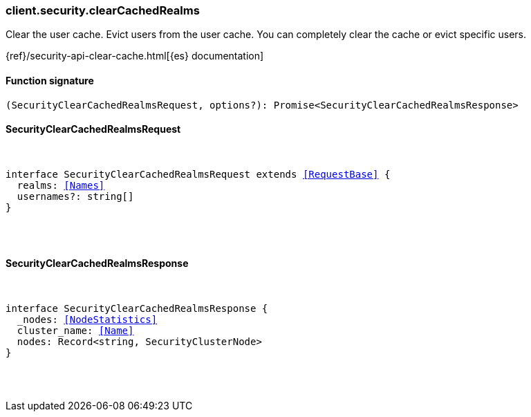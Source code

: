 [[reference-security-clear_cached_realms]]

////////
===========================================================================================================================
||                                                                                                                       ||
||                                                                                                                       ||
||                                                                                                                       ||
||        ██████╗ ███████╗ █████╗ ██████╗ ███╗   ███╗███████╗                                                            ||
||        ██╔══██╗██╔════╝██╔══██╗██╔══██╗████╗ ████║██╔════╝                                                            ||
||        ██████╔╝█████╗  ███████║██║  ██║██╔████╔██║█████╗                                                              ||
||        ██╔══██╗██╔══╝  ██╔══██║██║  ██║██║╚██╔╝██║██╔══╝                                                              ||
||        ██║  ██║███████╗██║  ██║██████╔╝██║ ╚═╝ ██║███████╗                                                            ||
||        ╚═╝  ╚═╝╚══════╝╚═╝  ╚═╝╚═════╝ ╚═╝     ╚═╝╚══════╝                                                            ||
||                                                                                                                       ||
||                                                                                                                       ||
||    This file is autogenerated, DO NOT send pull requests that changes this file directly.                             ||
||    You should update the script that does the generation, which can be found in:                                      ||
||    https://github.com/elastic/elastic-client-generator-js                                                             ||
||                                                                                                                       ||
||    You can run the script with the following command:                                                                 ||
||       npm run elasticsearch -- --version <version>                                                                    ||
||                                                                                                                       ||
||                                                                                                                       ||
||                                                                                                                       ||
===========================================================================================================================
////////

[discrete]
=== client.security.clearCachedRealms

Clear the user cache. Evict users from the user cache. You can completely clear the cache or evict specific users.

{ref}/security-api-clear-cache.html[{es} documentation]

[discrete]
==== Function signature

[source,ts]
----
(SecurityClearCachedRealmsRequest, options?): Promise<SecurityClearCachedRealmsResponse>
----

[discrete]
==== SecurityClearCachedRealmsRequest

[pass]
++++
<pre>
++++
interface SecurityClearCachedRealmsRequest extends <<RequestBase>> {
  realms: <<Names>>
  usernames?: string[]
}

[pass]
++++
</pre>
++++
[discrete]
==== SecurityClearCachedRealmsResponse

[pass]
++++
<pre>
++++
interface SecurityClearCachedRealmsResponse {
  _nodes: <<NodeStatistics>>
  cluster_name: <<Name>>
  nodes: Record<string, SecurityClusterNode>
}

[pass]
++++
</pre>
++++
